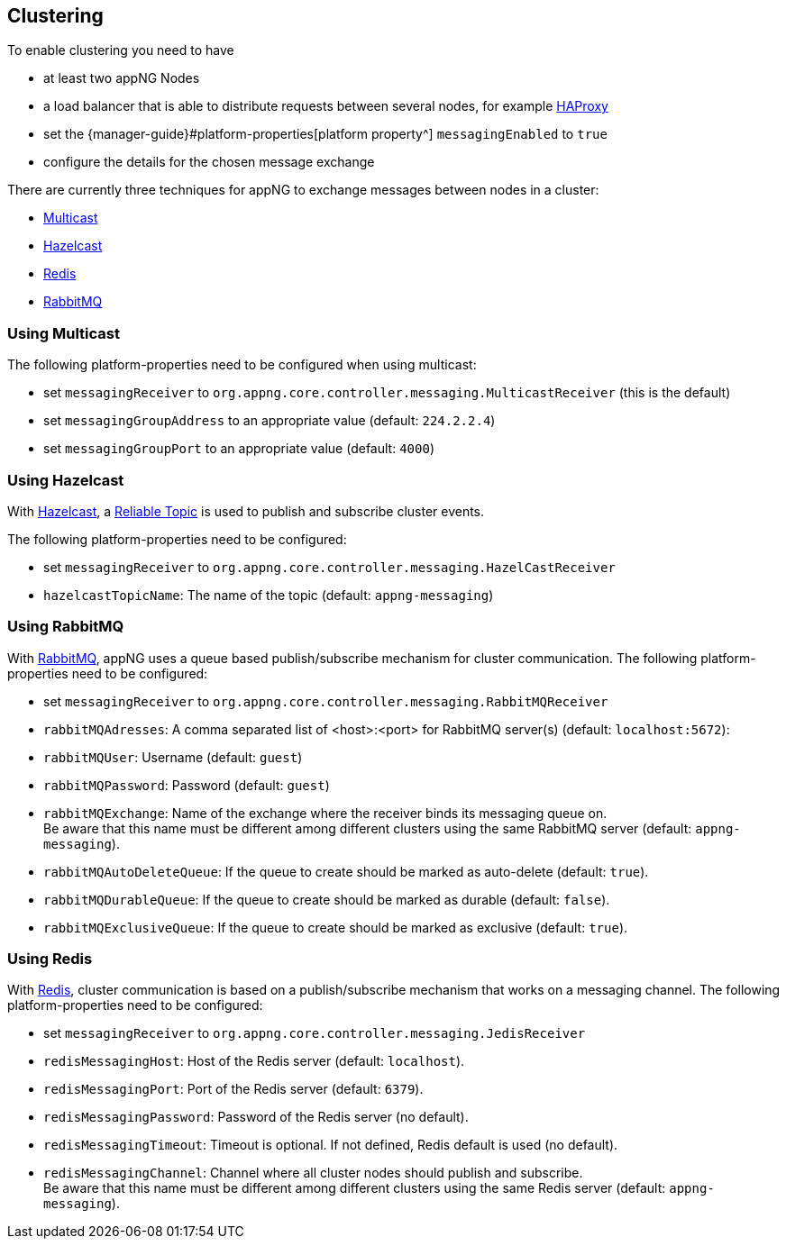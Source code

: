 == Clustering

To enable clustering you need to have

* at least two appNG Nodes
* a load balancer that is able to distribute requests between several nodes, for example http://www.haproxy.org/[HAProxy^]
* set the {manager-guide}#platform-properties[platform property^]  `messagingEnabled` to `true`
* configure the details for the chosen message exchange

There are currently three techniques for appNG to exchange messages between nodes in a cluster:

* https://en.wikipedia.org/wiki/Multicast[Multicast^]
* https://hazelcast.org[Hazelcast^]
* https://redis.io[Redis^]
* https://www.rabbitmq.com[RabbitMQ^]

=== Using Multicast
The following platform-properties need to be configured when using multicast:

* set `messagingReceiver` to `org.appng.core.controller.messaging.MulticastReceiver` (this is the default)
* set `messagingGroupAddress` to an appropriate value (default: `224.2.2.4`)
* set `messagingGroupPort` to an appropriate value (default: `4000`)

=== Using Hazelcast
With https://hazelcast.org[Hazelcast^], a https://docs.hazelcast.org/docs/4.0/manual/html-single/index.html#reliable-topic[Reliable Topic^] is used to publish and subscribe cluster events.

The following platform-properties need to be configured:

* set `messagingReceiver` to `org.appng.core.controller.messaging.HazelCastReceiver`
* `hazelcastTopicName`: The name of the topic (default: `appng-messaging`)

=== Using RabbitMQ
With https://www.rabbitmq.com[RabbitMQ^], appNG uses a queue based publish/subscribe mechanism for cluster communication.
The following platform-properties need to be configured:

* set `messagingReceiver` to `org.appng.core.controller.messaging.RabbitMQReceiver`
* `rabbitMQAdresses`: A comma separated list of <host>:<port> for RabbitMQ server(s) (default: `localhost:5672`): 
* `rabbitMQUser`: Username (default: `guest`)
* `rabbitMQPassword`: Password (default: `guest`)
* `rabbitMQExchange`: Name of the exchange where the receiver binds its messaging queue on. +
Be aware that this name must be different among different clusters using the same RabbitMQ server (default: `appng-messaging`).
* `rabbitMQAutoDeleteQueue`: If the queue to create should be marked as auto-delete (default: `true`).
* `rabbitMQDurableQueue`: If the queue to create should be marked as durable (default: `false`).
* `rabbitMQExclusiveQueue`: If the queue to create should be marked as exclusive (default: `true`).

=== Using Redis
With https://redis.io[Redis^], cluster communication is based on a publish/subscribe mechanism that works on a messaging channel.
The following platform-properties need to be configured:

* set `messagingReceiver` to `org.appng.core.controller.messaging.JedisReceiver`
* `redisMessagingHost`: Host of the Redis server (default: `localhost`).
* `redisMessagingPort`: Port of the Redis server (default: `6379`).
* `redisMessagingPassword`: Password of the Redis server (no default).
* `redisMessagingTimeout`: Timeout is optional. If not defined, Redis default is used (no default).
* `redisMessagingChannel`: Channel where all cluster nodes should publish and subscribe. +
Be aware that this name must be different among different clusters using the same Redis server (default: `appng-messaging`).